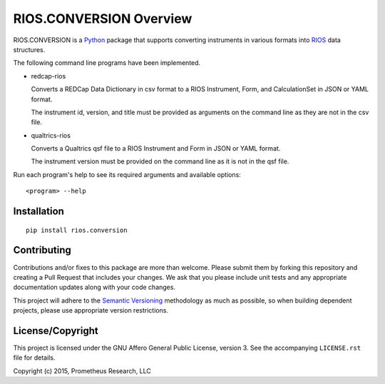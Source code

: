 ************************
RIOS.CONVERSION Overview
************************

RIOS.CONVERSION is a `Python`_ package that supports 
converting instruments in various formats 
into `RIOS`_ data structures.

.. _`Python`: https://www.python.org
.. _`RIOS`: https://rios.readthedocs.org

The following command line programs have been implemented.

- redcap-rios

  Converts a REDCap Data Dictionary in csv format to 
  a RIOS Instrument, Form, and CalculationSet 
  in JSON or YAML format.

  The instrument id, version, and title must be provided as 
  arguments on the command line as they are not in the csv file.
  
- qualtrics-rios

  Converts a Qualtrics qsf file to a RIOS Instrument and Form
  in JSON or YAML format.

  The instrument version must be provided on the command line
  as it is not in the qsf file.
  
Run each program's help to see its 
required arguments and available options::

  <program> --help

Installation
============

::

    pip install rios.conversion


Contributing
============

Contributions and/or fixes to this package are more than welcome. Please submit
them by forking this repository and creating a Pull Request that includes your
changes. We ask that you please include unit tests and any appropriate
documentation updates along with your code changes.

This project will adhere to the `Semantic Versioning`_ methodology as much as
possible, so when building dependent projects, please use appropriate version
restrictions.

.. _`Semantic Versioning`: http://semver.org


License/Copyright
=================

This project is licensed under the GNU Affero General Public License, version
3. See the accompanying ``LICENSE.rst`` file for details.

Copyright (c) 2015, Prometheus Research, LLC
